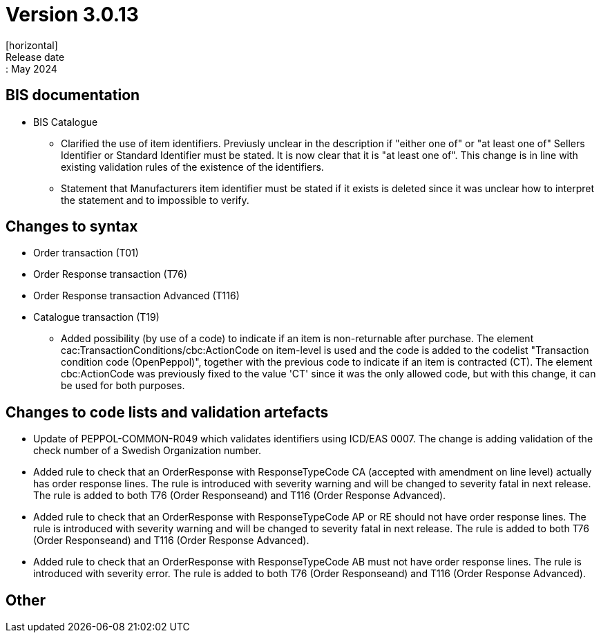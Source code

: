 = Version 3.0.13
[horizontal]
Release date:: May 2024

== BIS documentation

* BIS Catalogue
** Clarified the use of item identifiers. Previusly unclear in the description if "either one of" or "at least one of" Sellers Identifier or Standard Identifier must be stated. It is now clear that it is "at least one of". This change is in line with existing validation rules of the existence of the identifiers.
** Statement that Manufacturers item identifier must be stated if it exists is deleted since it was unclear how to interpret the statement and to impossible to verify.

== Changes to syntax
* Order transaction (T01)

* Order Response transaction (T76)
* Order Response transaction Advanced (T116)

* Catalogue transaction (T19)
** Added possibility (by use of a code) to indicate if an item is non-returnable after purchase. The element cac:TransactionConditions/cbc:ActionCode on item-level is used and the code is added to the codelist "Transaction condition code (OpenPeppol)", together with the previous code to indicate if an item is contracted (CT). The element cbc:ActionCode was previously fixed to the value 'CT' since it was the only allowed code, but with this change, it can be used for both purposes.


== Changes to code lists and validation artefacts

* Update of PEPPOL-COMMON-R049 which validates identifiers using ICD/EAS 0007. The change is adding validation of the check number of a Swedish Organization number.

* Added rule to check that an OrderResponse with ResponseTypeCode CA (accepted with amendment on line level) actually has order response lines. The rule is introduced with severity warning and will be changed to severity fatal in next release. The rule is added to both T76 (Order Responseand) and T116 (Order Response Advanced).

* Added rule to check that an OrderResponse with ResponseTypeCode AP or RE should not have order response lines. The rule is introduced with severity warning and will be changed to severity fatal in next release. The rule is added to both T76 (Order Responseand) and T116 (Order Response Advanced).

* Added rule to check that an OrderResponse with ResponseTypeCode AB must not have order response lines. The rule is introduced with severity error. The rule is added to both T76 (Order Responseand) and T116 (Order Response Advanced).

== Other
